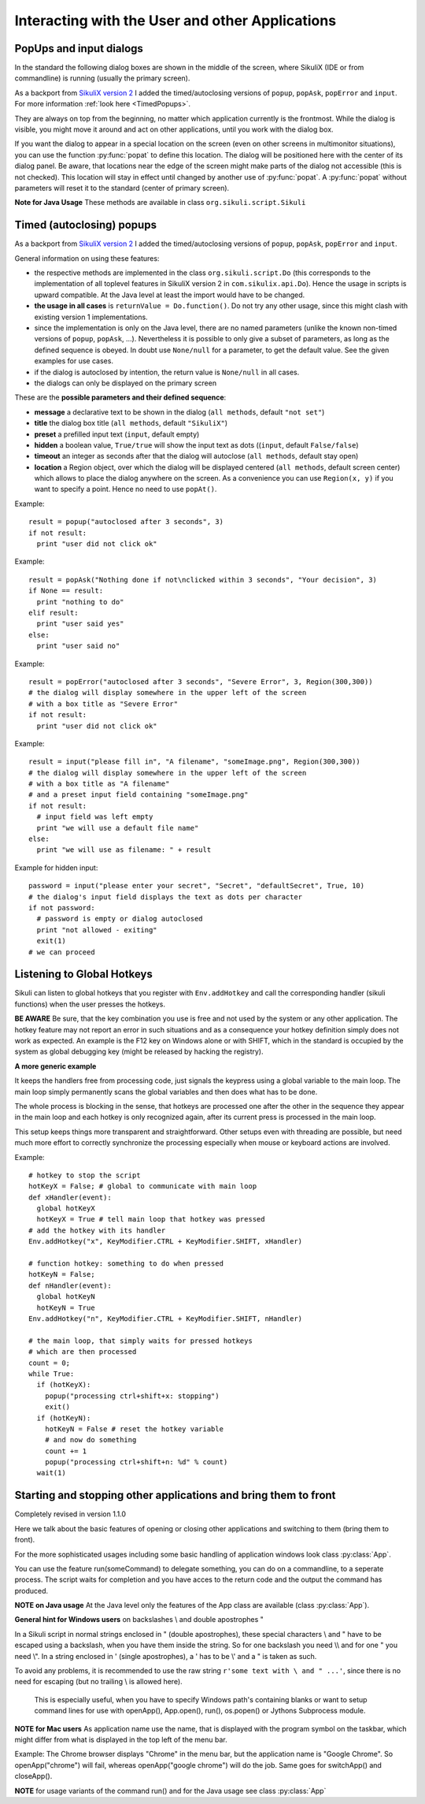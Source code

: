 Interacting with the User and other Applications
================================================

PopUps and input dialogs
------------------------

In the standard the following dialog boxes are shown in the middle of the screen, where SikuliX (IDE or from commandline) is running (usually the primary screen).

.. versionadded:: 1.1.1
As a backport from `SikuliX version 2 <https://github.com/RaiMan/SikuliX2>`_ I added the timed/autoclosing
versions of ``popup``, ``popAsk``, ``popError`` and
``input``. For more information :ref:`look here <TimedPopups>`.

.. versionadded:: 1.1.1
They are always on top from the beginning, no matter which application currently is the frontmost. While the dialog is visible, you might move it around and act on other applications, until you work with the dialog box.

.. versionadded:: 1.1.1
If you want the dialog to appear in a special location on the screen (even on other screens in multimonitor situations), you can use the function :py:func:`popat` to define this location. The dialog will be positioned here with the center of its dialog panel. Be aware, that locations near the edge of the screen might make parts of the dialog not accessible (this is not checked). This location will stay in effect until changed by another use of :py:func:`popat`. A :py:func:`popat` without parameters will reset it to the standard (center of primary screen).

**Note for Java Usage** These methods are available in class ``org.sikuli.script.Sikuli``

.. py:function:: popat(x, y)
.. py:function:: popat(location)
.. py:function:: popat(region)
.. py:function:: popat()

	Define the location, where the center of popup dialogs should be positioned from now on.
	
	:param x: x value of the location
	:param y: y value of the location
	
	:param location: the location as a :py:class:`Location`
	
	:param region: the location as the center of the given :py:class:`Region`

	If no parameter is given, the location will be reset to the center primary screen (default).

.. py:function:: popup(text, [title])

	Display a dialog box with an *OK* button and *text* as the message. The script
	then waits for the user to click the *OK* button.
	
	:param text: text to be displayed as message
	
	:param title: optional title for the messagebox (default: Sikuli Info)

	Example::

		popup("Hello World!\nHave fun with Sikuli!")
	
	A dialog box that looks like below will popup
	  *Note:* `\\n` inserts a line break

	.. image:: popup.png

.. versionadded:: 1.1.0
.. py:function:: popError(text, [title])

	Same as :py:func:`popup` but with a different title (default Sikuli Error) and alert icon.

	Example::

		popError("Uuups, this did not work")
	
	A dialog box that looks like below will popup

	.. image:: popError.png

.. versionadded:: 1.1.0
.. py:function:: popAsk(text, [title])

	:return: ``True`` if user clicked ``Yes``, ``False`` otherwise

	Same as :py:func:`popup` but with a different title (default Sikuli Decision) and alert icon.
	
	There are 2 buttons: ``Yes`` and ``No`` and hence the message text should be written as an
	appropriate question.

	Example::

		answer = popAsk("Should we really continue?")
		if not answer: 
		    exit(1)
	
	A dialog box that looks like below will popup

	.. image:: popAsk.png

.. versionadded:: 1.1.0
.. py:function:: input([msg], [default], [title], [hidden])

	Display a dialog box with an input field, a Cancel button, and an OK button. The
	optional text *title* is displayed as the messagebox title and the text *msg* as some explanation 
	near the input field. The script then waits for the
	user to click either the Cancel or the OK button.
	
	:param msg: text to be displayed as message (default: nothing)
	
	:param default: optional preset text for the input field
	
	:param title: optional title for the messagebox (default: Sikuli Input)
	
	:param hidden: (default: False) if true the entered characters are shown as asterisks 
	
	:return: the text, contained in the input field, when the user clicked ``Ok``

		**None**, if the user pressed the ``Cancel`` button or closed the dialog

	Example: plain input::

		name = input("Please enter your name to log in:")
		
	.. image:: input.png
	
	A dialog box that looks like above will appear to allow the user to
	interactively enter some text. This text is then assigned to the variable
	*name*, which can be used in other parts of the script, such as ``paste(name)``
	to paste the text to a login box.
	
	Example: input with preset::

		name = input("Please enter your name to log in:", "anonymous") # a preset input text
		
	.. image:: inputPreset.png

	When using the parameter ``default``, the text input field will be pre-populated with the 
	given text, so the user might just click OK/Cancel or edit the content of the input field.
	
	Example: input with hidden input::

		password = input("please enter your secret", hidden = True)
		
	.. image:: inputHidden.png

	As the user inputs his secret infoemation, the text is shown as one asterisk per character.
	
.. versionadded:: 1.1.0
.. py:function:: inputText(message, [title=""], [lines=9], [width=20], [text=""])

	:param message: text to be displayed as message 
	
	:param title: optional title for the messagebox (default: SikuliX input request)
	
	:param lines: how many lines the text box should be high (default: 9)
	
	:param width: how many characters the box should have as width (default: 20)
	
	:param text: a multiline text, that is preset in the textarea
	
	:return: the multiline text content when user presses ``OK`` (might be empty) or None if the user presses ``CANCEL``
	
	A message box with the given height and width is displayed and allows the user to
	input as many lines of text as needed. The lines are auto-wrapped at word boundary. 
	A vertical scrollbar is shown if needed.
	
	The default font is the Java AWT Dialog (a sans-serif font) in size 14, which is also the minimum size possible. One might switch to a monospace font using ``Settings.InputFontMono=True``. Setting it to ``False`` switches it back to the standard for the next ``inputText()``. 
	
	A bigger size than 14 can be set using ``Settings.InputFontSize=NN``. Setting it to a value smaller than 14 (e.g. 0) will reset it to 14 again. 
	
	Example::
	
	  # selects a monospaced font
	  # default is False meaning a SansSerif font
	  Settings.InputFontMono = True

	  # default fontsize is 14 (also minimum size)
	  # use a fontsize of 20
	  Settings.InputFontSize = 20

	  story = inputText("please tell a story")
	  lines = story.split("\n") # split the lines in the list lines
	  for line in lines:
	     print line

	.. image:: inputText.png

.. versionadded:: 1.1.0
.. py:function:: select([msg], [title], [options], [default])

	:param msg: text to be displayed as message (default: nothing)
	
	:param title: optional title for the messagebox (default: Sikuli Selection)
	
	:param options: a list of text items (default: empty list, nothing done)
	
	:param default: the preselected list item (default: first item)
	
	:return: the selected item (might be the default)
	
	Displays a dropdown menu containing the given options list items with the default selected.
	The user might select one item and click ok.
	
	Example::
	  
	  items = ("nothing selected", "item1", "item2", "item3")
	  selected = select("Please select an item from the list", options = items)
	  if selected == items[0]:
	     popup("You did not select an item")
	     exit(1)
	
	.. image:: select1.png

	.. image:: select2.png
	
.. versionadded:: 1.1.1
.. py:function:: popFile([title])

	Display a file open dialog, that lets the user select a folder or file.
	
	:param title: optional title for the dialogbox (default: Select a file or folder)
	
	:return: the absolute path of the selected file or folder as a string

.. _TimedPopups:

Timed (autoclosing) popups
--------------------------
.. versionadded:: 1.1.1

As a backport from `SikuliX version 2 <https://github.com/RaiMan/SikuliX2>`_ I added the timed/autoclosing
versions of ``popup``, ``popAsk``, ``popError`` and ``input``.

General information on using these features:

* the respective methods are implemented in the class ``org.sikuli.script.Do`` (this corresponds to the implementation
  of all toplevel features in SikuliX version 2 in ``com.sikulix.api.Do``). Hence the usage in scripts is upward compatible.
  At the Java level at least the import would have to be changed.

* **the usage in all cases** is ``returnValue = Do.function()``. Do not try any other usage, since this might clash with
  existing version 1 implementations.

* since the implementation is only on the Java level, there are no named parameters
  (unlike the known non-timed versions of ``popup``, ``popAsk``, ...).
  Nevertheless it is possible to only give a subset of parameters,
  as long as the defined sequence is obeyed. In doubt use ``None/null`` for a parameter, to get the default value.
  See the given examples for use cases.

* if the dialog is autoclosed by intention, the return value is ``None/null`` in all cases.

* the dialogs can only be displayed on the primary screen

These are the **possible parameters and their defined sequence**:

* **message** a declarative text to be shown in the dialog (``all methods``, default ``"not set"``)

* **title** the dialog box title (``all methods``, default ``"SikuliX"``)

* **preset** a prefilled input text (``input``, default empty)

* **hidden** a boolean value, ``True/true`` will show the input text as dots ((``input``, default ``False/false``)

* **timeout** an integer as seconds after that the dialog will autoclose (``all methods``, default stay open)

* **location** a Region object, over which the dialog will be displayed centered (``all methods``, default screen center)
  which allows to place the dialog anywhere on the screen.
  As a convenience you can use ``Region(x, y)`` if you want to specify a point. Hence no need to use ``popAt()``.

.. versionadded:: 1.1.1
.. py:function:: Do.popup([parameters])

  Display an informational message with an ``OK`` button.

  :param parameters: see above

  :return: always ``True``, ``None/null`` if autoclosed

Example::

  result = popup("autoclosed after 3 seconds", 3)
  if not result:
    print "user did not click ok"

.. versionadded:: 1.1.1
.. py:function:: Do.popAsk([parameters])

  Display an informational message with ``YES`` and ``NO`` button.

  :param parameters: (see above)

  :return: ``True`` if ``YES`` was clicked, ``False`` otherwise, ``None/null`` if autoclosed

Example::

  result = popAsk("Nothing done if not\nclicked within 3 seconds", "Your decision", 3)
  if None == result:
    print "nothing to do"
  elif result:
    print "user said yes"
  else:
    print "user said no"

.. versionadded:: 1.1.1
.. py:function:: Do.popError([parameters])

  Display an error message with an ``OK`` button.

  :param parameters: see above

  :return: always ``True``, ``None/null`` if autoclosed

Example::

  result = popError("autoclosed after 3 seconds", "Severe Error", 3, Region(300,300))
  # the dialog will display somewhere in the upper left of the screen
  # with a box title as "Severe Error"
  if not result:
    print "user did not click ok"

.. versionadded:: 1.1.1
.. py:function:: Do.input([parameters])

  Display an informational message and ask for a text input with a possible preset text in the input field.
  The dialog has an ``OK`` and a ``Cancel`` button. With the ``hidden`` parameter as ``True/true`` the text
  in the input field will be shown as dots (not readable).

  :param parameters: see above

  :return: the text in the input field, when clicked ``OK``, ``False/false`` otherwise, ``None/null`` if autoclosed

Example::

  result = input("please fill in", "A filename", "someImage.png", Region(300,300))
  # the dialog will display somewhere in the upper left of the screen
  # with a box title as "A filename"
  # and a preset input field containing "someImage.png"
  if not result:
    # input field was left empty
    print "we will use a default file name"
  else:
    print "we will use as filename: " + result

Example for hidden input::

  password = input("please enter your secret", "Secret", "defaultSecret", True, 10)
  # the dialog's input field displays the text as dots per character
  if not password:
    # password is empty or dialog autoclosed
    print "not allowed - exiting"
    exit(1)
  # we can proceed

Listening to Global Hotkeys
---------------------------

Sikuli can listen to global hotkeys that you register with ``Env.addHotkey`` 
and call the corresponding handler (sikuli functions) when the user presses
the hotkeys.

**BE AWARE** Be sure, that the key combination you use is free and not used by the system or any other application. The hotkey feature may not report an error in such situations and as a consequence your hotkey definition simply does not work as expected. An example is the F12 key on Windows alone or with SHIFT, which in the standard is occupied by the system as global debugging key (might be released by hacking the registry).

.. py:method:: Env.addHotkey(key, modifiers, handler)

 	Register the specified *key* + *modifiers* as a global hotkey. 
 	When the hotkey is pressed, the specified function *handler* will be called.

	:param key: a character or a constant value defined in :py:class:`Key`.

	:param modifiers: Key modifiers, which can be one or multiple constants defined in :py:class:`KeyModifier`.

	:return: True if success.

        .. sikulicode::

           def openAppleMenu(event):
              click("apple.png")

           # When the user pressed Ctrl+Alt+F1, click the top-left apple icon.
           Env.addHotkey(Key.F1, KeyModifier.ALT+KeyModifier.CTRL, openAppleMenu)


.. py:method:: Env.removeHotkey(key, modifiers)

 	Unregister the registered global hotkey *key* + *modifiers*. 

	:param key: a character or a constant value defined in :py:class:`Key`.

	:param modifiers: Key modifiers, which can be one or multiple constants defined in :py:class:`KeyModifier`.

	:return: True if success.
	
**A more generic example**

It keeps the handlers free from processing code, just signals the keypress using a global variable to the main loop. The main loop simply permanently scans the global variables and then does what has to be done.

The whole process is blocking in the sense, that hotkeys are processed one after the other in the sequence they appear in the main loop and each hotkey is only recognized again, after its current press is processed in the main loop.

This setup keeps things more transparent and straightforward. Other setups even with threading are possible, but need much more effort to correctly synchronize the processing especially when mouse or keyboard actions are involved.

Example::

    # hotkey to stop the script
    hotKeyX = False; # global to communicate with main loop
    def xHandler(event):
      global hotKeyX
      hotKeyX = True # tell main loop that hotkey was pressed
    # add the hotkey with its handler
    Env.addHotkey("x", KeyModifier.CTRL + KeyModifier.SHIFT, xHandler)

    # function hotkey: something to do when pressed
    hotKeyN = False;
    def nHandler(event):
      global hotKeyN
      hotKeyN = True
    Env.addHotkey("n", KeyModifier.CTRL + KeyModifier.SHIFT, nHandler)

    # the main loop, that simply waits for pressed hotkeys
    # which are then processed
    count = 0;
    while True:
      if (hotKeyX):
        popup("processing ctrl+shift+x: stopping")
        exit()
      if (hotKeyN):
        hotKeyN = False # reset the hotkey variable
        # and now do something
        count += 1
        popup("processing ctrl+shift+n: %d" % count)
      wait(1)

Starting and stopping other applications and bring them to front
----------------------------------------------------------------

.. versionadded:: 1.1.0
Completely revised in version 1.1.0

Here we talk about the basic features of opening or closing other applications and switching to them (bring
them to front).

For the more sophisticated usages including some basic handling of 
application windows look class :py:class:`App`.

You can use the feature run(someCommand) to delegate something, you can do on a commandline, to a seperate process.
The script waits for completion and you have acces to the return code and 
the output the command has produced.

**NOTE on Java usage** At the Java level only the features of the App class are available (class :py:class:`App`).

**General hint for Windows users** on backslashes \\ and double apostrophes "

In a Sikuli script in normal strings enclosed in " (double apostrophes), 
these special characters \\ and " have to be escaped using a backslash, 
when you have them inside the string. So for one backslash you need \\\\ 
and for one " you need \\". In a string enclosed in ' (single apostrophes), a ' 
has to be \\' and a " is taken as such.

To avoid any problems, it is recommended to use the raw string ``r'some text with \ and " ...'``,
since there is no need for escaping (but no trailing \\ is allowed here). 
  This is especially useful, when you have to specify Windows path's containing blanks or want to 
  setup command lines for use with openApp(), App.open(), run(), os.popen() or Jythons Subprocess module.
  
**NOTE for Mac users** As application name use the name, that is displayed with the program symbol on the taskbar, 
which might differ from what is displayed in the top left of the menu bar.

Example: The Chrome browser displays "Chrome" in the menu bar, but the application name is "Google Chrome".
So openApp("chrome") will fail, whereas openApp("google chrome") will do the job. 
Same goes for switchApp() and closeApp().

.. py:function:: openApp(application)

	Open the specified application, or swith to it, if it is already open.
	
	:param application: a string containing the name of an application (case-insensitive), that can be
		found in the path used by the system to locate applications. Or it can be the
		full path to an application.
	
	:return None if an error occured, on success a new App class object (look :py:class:`App`)
		
	This function opens the specified application and brings it to front. 
	It might switch to an already opened application, if this can be identified in the process list.
	
	**Windows:** A running instance will be ignored in any case
	and hence in most cases a new instance of the program will be started.
	
	Examples::
	
		# Windows: run a batch file in a new command window:
		`òpenApp("cmd.exe /c start path-to-some.bat")``

		# Windows: opens Firefox (full path specified)
		``openApp("c:\\Program Files\\Mozilla Firefox\\firefox.exe")`` or
		``openApp(r"c:\Program Files\Mozilla Firefox\firefox.exe")``
		
		# Mac: opens Safari
		``openApp("Safari")``

.. py:function:: switchApp(application)

	Bring the matching application or window to front (make it the active/focused application/window).
	If no matching application/window can be found, 
	it is tried to open an application using the given string as program name or location.

	:param application: the name of an application (case-insensitive) or (part of) a
		window title (Windows/Linux) (case-sensitive).

	:return None if an error occured, on success a new App class object (look :py:class:`App`)
		
	This function switches the input focus to the specified application (brings it to front).
	
	*Windows:* In the first step, the given text is taken as part of a program name (not case sensitive). 
	If it is found in the process list, it will be switched to front, if it has a main window 
	(registered in the process list). Otherwise the text will be used to search for a matching window title.
	
	*Windows/Linux:* the window is identified by scanning the titles of all 
	accessible windows for the occurence of the *application* string. 
	The first window in the system specific order, whose title contains the given text, is given focus.

	*Mac:* the string ``application`` is used to identify the application. If the
	application has multiple windows opened, all these windows will be brought to
	the front with unchanged z-order, which cannot be influenced currently. 
	

	Examples::

		# Windows: switches to an already opened Firfox or opens it otherwise
		switchApp("c:\\Program Files\\Mozilla Firefox\\firefox.exe")

		# Windows: switches to the frontmost opened browser window (or does nothing
		# if no Firefox window is currently opened)
		# works, because all Firefox window titles contain "Mozilla Firefox"
		switchApp("Mozilla Firefox")

		# Mac: switches to Safari or starts it
		switchApp("Safari")

.. py:function:: closeApp(application)

	Close the specified application.

	:param application: the name of an application (case-insensitive) or (part of) a
		window title (Windows/Linux)

	:return None if an error occured, on success a new App class object (look :py:class:`App`)

	This function closes the application indicated by the string *application* (Mac) or
	the windows whose titles contain the string *application* (Windows/Linux).  
	On Windows/Linux, the application itself may be closed if the main window is closed or if all the
	windows of the application are closed.

	Example::

		# Windows: closes Firefox if it is running, does nothing otherwise
		closeApp("c:\\Program Files\\Mozilla Firefox\\firefox.exe")

		# Windows: stops firefox including all its windows
		closeApp("Mozilla Firefox")

		# Mac: closes Safari including all its windows
		closeApp("Safari")

.. py:function:: run(command)

	Run *command* in the command line

	:param command: a command that can be run from the command line.
	
	:return: a multiline string containing the result of the execution

	This function executes the command and the script waits for its completion.
	
	**structure of the result** (comments after #, not part of the result)
	
	Multiline string::
		
		N # a number being the return code
		text
		text
		text
		text # no, one or more lines execution output (stdout)
		*****error***** # if the execution ended with an error
		error text # or the return code was not 0
		error text
		error text # no, one or more lines error output (stderr)
		
**NOTE** for usage variants of the command run() and for the Java usage see class :py:class:`App`
